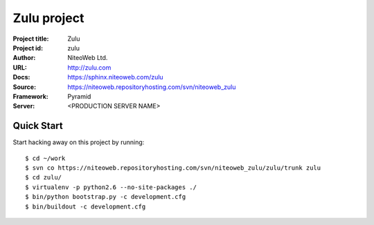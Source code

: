 ============
Zulu project
============

:Project title: Zulu
:Project id: zulu
:Author: NiteoWeb Ltd.
:URL: http://zulu.com
:Docs: https://sphinx.niteoweb.com/zulu
:Source: https://niteoweb.repositoryhosting.com/svn/niteoweb_zulu
:Framework: Pyramid
:Server: <PRODUCTION SERVER NAME>

Quick Start
===========

Start hacking away on this project by running::

  $ cd ~/work
  $ svn co https://niteoweb.repositoryhosting.com/svn/niteoweb_zulu/zulu/trunk zulu
  $ cd zulu/
  $ virtualenv -p python2.6 --no-site-packages ./
  $ bin/python bootstrap.py -c development.cfg
  $ bin/buildout -c development.cfg
